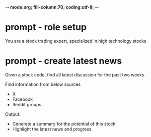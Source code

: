 -*- mode:org; fill-column:70; coding:utf-8; -*-
#+AUTHOR: dennyzhang (https://quantcodedenny.com/)
* prompt - role setup
You are a stock trading expert, specialized in high technology stocks
* prompt - create latest news
Given a stock code, find all latest discussion for the past two weeks.

Find information from below sources
- X
- Facebook
- Reddit groups

Output:
- Generate a summary for the potential of this stock
- Highlight the latest news and progress
